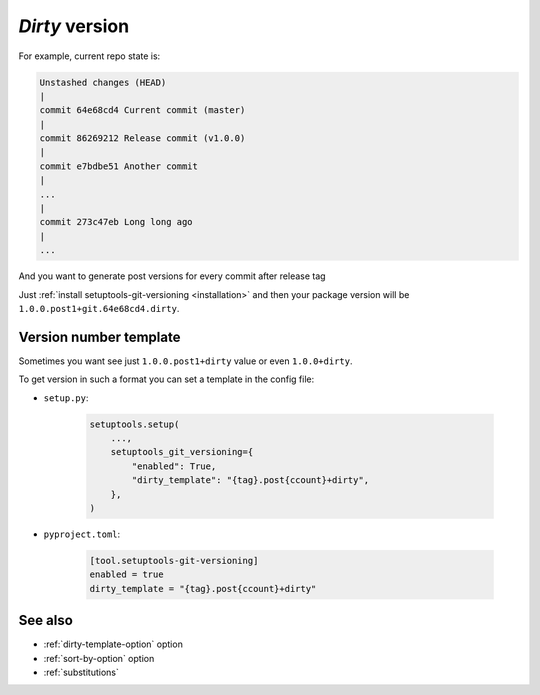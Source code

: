 .. _dirty-version:

*Dirty* version
^^^^^^^^^^^^^^^^^^

For example, current repo state is:

.. code:: bash

    Unstashed changes (HEAD)
    |
    commit 64e68cd4 Current commit (master)
    |
    commit 86269212 Release commit (v1.0.0)
    |
    commit e7bdbe51 Another commit
    |
    ...
    |
    commit 273c47eb Long long ago
    |
    ...

And you want to generate post versions for every commit after release tag

Just :ref:`install setuptools-git-versioning <installation>`
and then your package version will be ``1.0.0.post1+git.64e68cd4.dirty``.

Version number template
""""""""""""""""""""""""

Sometimes you want see just ``1.0.0.post1+dirty`` value or even ``1.0.0+dirty``.

To get version in such a format you can set a template in the config file:

- ``setup.py``:

    .. code:: python

        setuptools.setup(
            ...,
            setuptools_git_versioning={
                "enabled": True,
                "dirty_template": "{tag}.post{ccount}+dirty",
            },
        )

- ``pyproject.toml``:

    .. code:: toml

        [tool.setuptools-git-versioning]
        enabled = true
        dirty_template = "{tag}.post{ccount}+dirty"


See also
""""""""
- :ref:`dirty-template-option` option
- :ref:`sort-by-option` option
- :ref:`substitutions`
